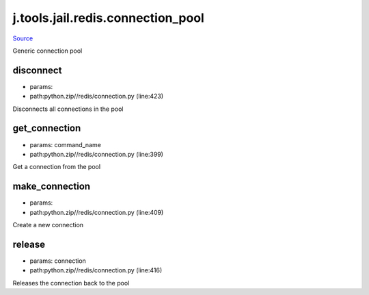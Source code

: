 
j.tools.jail.redis.connection_pool
==================================

`Source <https://github.com/Jumpscale/jumpscale_core/tree/master/lib/JumpScalepython.zip//redis/connection.py>`_


Generic connection pool


disconnect
----------


* params:
* path:python.zip//redis/connection.py (line:423)


Disconnects all connections in the pool


get_connection
--------------


* params: command_name
* path:python.zip//redis/connection.py (line:399)


Get a connection from the pool


make_connection
---------------


* params:
* path:python.zip//redis/connection.py (line:409)


Create a new connection


release
-------


* params: connection
* path:python.zip//redis/connection.py (line:416)


Releases the connection back to the pool


